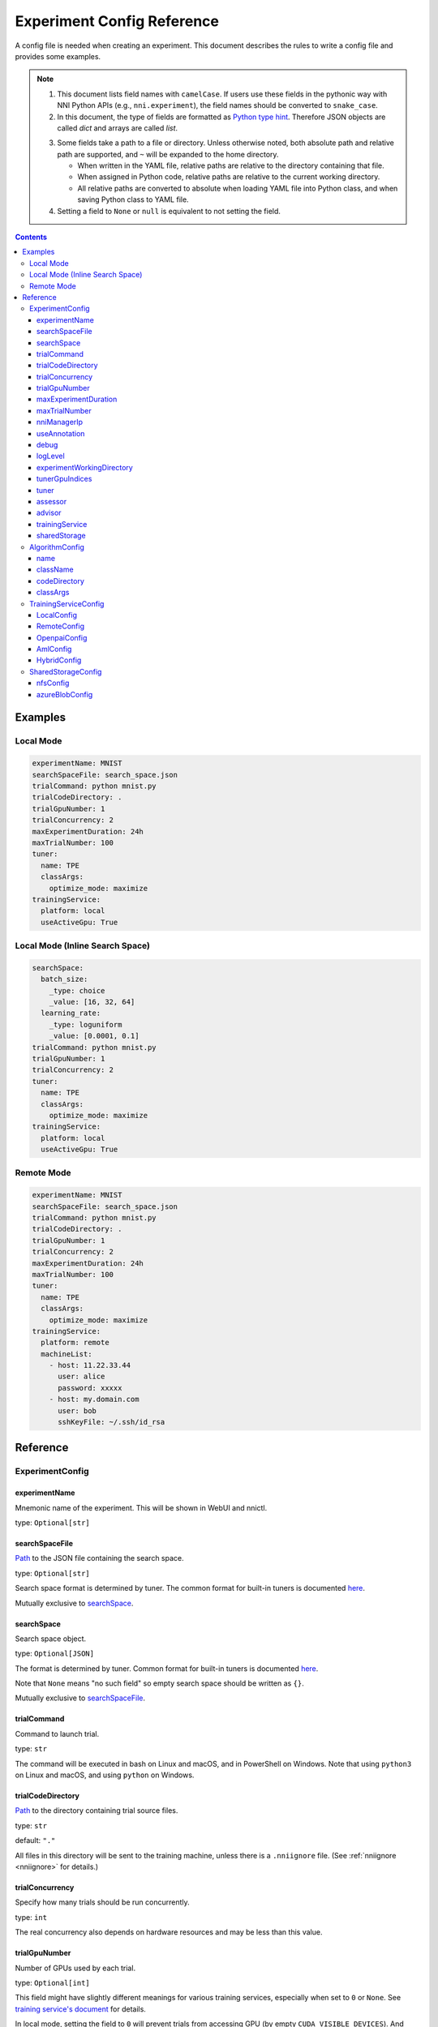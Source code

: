 ===========================
Experiment Config Reference
===========================

A config file is needed when creating an experiment. This document describes the rules to write a config file and provides some examples.

.. Note::

    1. This document lists field names with ``camelCase``. If users use these fields in the pythonic way with NNI Python APIs (e.g., ``nni.experiment``), the field names should be converted to ``snake_case``.

    2. In this document, the type of fields are formatted as `Python type hint <https://docs.python.org/3.10/library/typing.html>`_. Therefore JSON objects are called `dict` and arrays are called `list`.

    .. _path: 

    3. Some fields take a path to a file or directory. Unless otherwise noted, both absolute path and relative path are supported, and ``~`` will be expanded to the home directory.

       - When written in the YAML file, relative paths are relative to the directory containing that file.
       - When assigned in Python code, relative paths are relative to the current working directory.
       - All relative paths are converted to absolute when loading YAML file into Python class, and when saving Python class to YAML file.

    4. Setting a field to ``None`` or ``null`` is equivalent to not setting the field.

.. contents:: Contents
   :local:
   :depth: 3
 

Examples
========

Local Mode
^^^^^^^^^^

.. code-block:: yaml

    experimentName: MNIST
    searchSpaceFile: search_space.json
    trialCommand: python mnist.py
    trialCodeDirectory: .
    trialGpuNumber: 1
    trialConcurrency: 2
    maxExperimentDuration: 24h
    maxTrialNumber: 100
    tuner:
      name: TPE
      classArgs:
        optimize_mode: maximize
    trainingService:
      platform: local
      useActiveGpu: True

Local Mode (Inline Search Space)
^^^^^^^^^^^^^^^^^^^^^^^^^^^^^^^^

.. code-block:: yaml

    searchSpace:
      batch_size:
        _type: choice
        _value: [16, 32, 64]
      learning_rate:
        _type: loguniform
        _value: [0.0001, 0.1]
    trialCommand: python mnist.py
    trialGpuNumber: 1
    trialConcurrency: 2
    tuner:
      name: TPE
      classArgs:
        optimize_mode: maximize
    trainingService:
      platform: local
      useActiveGpu: True

Remote Mode
^^^^^^^^^^^

.. code-block:: yaml

    experimentName: MNIST
    searchSpaceFile: search_space.json
    trialCommand: python mnist.py
    trialCodeDirectory: .
    trialGpuNumber: 1
    trialConcurrency: 2
    maxExperimentDuration: 24h
    maxTrialNumber: 100
    tuner:
      name: TPE
      classArgs:
        optimize_mode: maximize
    trainingService:
      platform: remote
      machineList:
        - host: 11.22.33.44
          user: alice
          password: xxxxx
        - host: my.domain.com
          user: bob
          sshKeyFile: ~/.ssh/id_rsa

Reference
=========

ExperimentConfig
^^^^^^^^^^^^^^^^

experimentName
--------------

Mnemonic name of the experiment. This will be shown in WebUI and nnictl.

type: ``Optional[str]``


searchSpaceFile
---------------

Path_ to the JSON file containing the search space.

type: ``Optional[str]``

Search space format is determined by tuner. The common format for built-in tuners is documented  `here <../Tutorial/SearchSpaceSpec.rst>`__.

Mutually exclusive to `searchSpace`_.


searchSpace
-----------

Search space object.

type: ``Optional[JSON]``

The format is determined by tuner. Common format for built-in tuners is documented `here <../Tutorial/SearchSpaceSpec.rst>`__.

Note that ``None`` means "no such field" so empty search space should be written as ``{}``.

Mutually exclusive to `searchSpaceFile`_.


trialCommand
------------

Command to launch trial.

type: ``str``

The command will be executed in bash on Linux and macOS, and in PowerShell on Windows. Note that using ``python3`` on Linux and macOS, and using ``python`` on Windows.


trialCodeDirectory
------------------

`Path`_ to the directory containing trial source files.

type: ``str``

default: ``"."``

All files in this directory will be sent to the training machine, unless there is a ``.nniignore`` file.
(See :ref:`nniignore <nniignore>` for details.)


trialConcurrency
----------------

Specify how many trials should be run concurrently.

type: ``int``

The real concurrency also depends on hardware resources and may be less than this value.


trialGpuNumber
--------------

Number of GPUs used by each trial.

type: ``Optional[int]``

This field might have slightly different meanings for various training services,
especially when set to ``0`` or ``None``.
See `training service's document <../training_services.rst>`__ for details.

In local mode, setting the field to ``0`` will prevent trials from accessing GPU (by empty ``CUDA_VISIBLE_DEVICES``).
And when set to ``None``, trials will be created and scheduled as if they did not use GPU,
but they can still use all GPU resources if they want.


maxExperimentDuration
---------------------

Limit the duration of this experiment if specified.

type: ``Optional[str]``

format: ``number + s|m|h|d``

examples: ``"10m"``, ``"0.5h"``

When time runs out, the experiment will stop creating trials but continue to serve WebUI.


maxTrialNumber
--------------

Limit the number of trials to create if specified.

type: ``Optional[int]``

When the budget runs out, the experiment will stop creating trials but continue to serve WebUI.


nniManagerIp
------------

IP of the current machine, used by training machines to access NNI manager. Not used in local mode.

type: ``Optional[str]``

If not specified, IPv4 address of ``eth0`` will be used.

Except for the local mode, it is highly recommended to set this field manually.


useAnnotation
-------------

Enable `annotation <../Tutorial/AnnotationSpec.rst>`__.

type: ``bool``

default: ``False``

When using annotation, `searchSpace`_ and `searchSpaceFile`_ should not be specified manually.


debug
-----

Enable debug mode.

type: ``bool``

default: ``False``

When enabled, logging will be more verbose and some internal validation will be loosened.


logLevel
--------

Set log level of the whole system.

type: ``Optional[str]``

values: ``"trace"``, ``"debug"``, ``"info"``, ``"warning"``, ``"error"``, ``"fatal"``

Defaults to "info" or "debug", depending on `debug`_ option. When debug mode is enabled, Loglevel is set to "debug", otherwise, Loglevel is set to "info".

Most modules of NNI will be affected by this value, including NNI manager, tuner, training service, etc.

The exception is trial, whose logging level is directly managed by trial code.

For Python modules, "trace" acts as logging level 0 and "fatal" acts as ``logging.CRITICAL``.


experimentWorkingDirectory
--------------------------

Specify the :ref:`directory <path>` to place log, checkpoint, metadata, and other run-time stuff.

type: ``Optional[str]``

By default uses ``~/nni-experiments``.

NNI will create a subdirectory named by experiment ID, so it is safe to use the same directory for multiple experiments.


tunerGpuIndices
---------------

Limit the GPUs visible to tuner, assessor, and advisor.

type: ``Optional[list[int] | str | int]``

This will be the ``CUDA_VISIBLE_DEVICES`` environment variable of tuner process.

Because tuner, assessor, and advisor run in the same process, this option will affect them all.


tuner
-----

Specify the tuner. The built-in tuners can be found `here <../builtin_tuner.rst>`__ and you can follow `this tutorial <../Tuner/CustomizeTuner.rst>`__ to customize a new tuner.

type: Optional `AlgorithmConfig`_


assessor
--------

Specify the assessor. The built-in assessors can be found `here <../builtin_assessor.rst>`__ and you can follow `this tutorial <../Assessor/CustomizeAssessor.rst>`__ to customize a new assessor.

type: Optional `AlgorithmConfig`_


advisor
-------

Specify the advisor. NNI provides two built-in advisors: `BOHB <../Tuner/BohbAdvisor.rst>`__ and `Hyperband <../Tuner/HyperbandAdvisor.rst>`__, and you can follow `this tutorial <../Tuner/CustomizeAdvisor.rst>`__ to customize a new advisor.

type: Optional `AlgorithmConfig`_


trainingService
---------------

Specify the `training service <../TrainingService/Overview.rst>`__.

type: `TrainingServiceConfig`_


sharedStorage
-------------

Configure the shared storage, detailed usage can be found `here <../Tutorial/HowToUseSharedStorage.rst>`__.

type: Optional `SharedStorageConfig`_


AlgorithmConfig
^^^^^^^^^^^^^^^

``AlgorithmConfig`` describes a tuner / assessor / advisor algorithm.

For customized algorithms, there are two ways to describe them:

  1. `Register the algorithm <../Tutorial/InstallCustomizedAlgos.rst>`__ to use it like built-in. (preferred)

  2. Specify code directory and class name directly.


name
----

Name of the built-in or registered algorithm.

type: ``str`` for the built-in and registered algorithm, ``None`` for other customized algorithms.


className
---------

Qualified class name of not registered customized algorithm.

type: ``None`` for the built-in and registered algorithm, ``str`` for other customized algorithms.

example: ``"my_tuner.MyTuner"``


codeDirectory
-------------

`Path`_ to the directory containing the customized algorithm class.

type: ``None`` for the built-in and registered algorithm, ``str`` for other customized algorithms.


classArgs
---------

Keyword arguments passed to algorithm class' constructor.

type: ``Optional[dict[str, Any]]``

See algorithm's document for supported value.


TrainingServiceConfig
^^^^^^^^^^^^^^^^^^^^^

One of the following:

- `LocalConfig`_
- `RemoteConfig`_
- :ref:`OpenpaiConfig <openpai-class>`
- `AmlConfig`_
- `HybridConfig`_

For `Kubeflow <../TrainingService/KubeflowMode.rst>`_, `FrameworkController <../TrainingService/FrameworkControllerMode.rst>`_, and `AdaptDL <../TrainingService/AdaptDLMode.rst>`_ training platforms, it is suggested to use `v1 config schema <../Tutorial/ExperimentConfig.rst>`_ for now.


LocalConfig
-----------

Detailed usage can be found `here <../TrainingService/LocalMode.rst>`__.

platform
""""""""

Constant string ``"local"``.


useActiveGpu
""""""""""""

Specify whether NNI should submit trials to GPUs occupied by other tasks.

type: ``Optional[bool]``

Must be set when `trialGpuNumber`_ greater than zero.

Following processes can make GPU "active":

  - non-NNI CUDA programs
  - graphical desktop
  - trials submitted by other NNI instances, if you have more than one NNI experiments running at same time
  - other users' CUDA programs, if you are using a shared server
  
If you are using a graphical OS like Windows 10 or Ubuntu desktop, set this field to ``True``, otherwise, the GUI will prevent NNI from launching any trial.

When you create multiple NNI experiments and ``useActiveGpu`` is set to ``True``, they will submit multiple trials to one GPU.


maxTrialNumberPerGpu
""""""""""""""""""""

Specify how many trials can share one GPU.

type: ``int``

default: ``1``


gpuIndices
""""""""""

Limit the GPUs visible to trial processes.

type: ``Optional[list[int] | str | int]``

If `trialGpuNumber`_ is less than the length of this value, only a subset will be visible to each trial.

This will be used as ``CUDA_VISIBLE_DEVICES`` environment variable.


RemoteConfig
------------

Detailed usage can be found `here <../TrainingService/RemoteMachineMode.rst>`__.

platform
""""""""

Constant string ``"remote"``.


machineList
"""""""""""

List of training machines.

type: list of `RemoteMachineConfig`_


reuseMode
"""""""""

Enable reuse `mode <../Tutorial/ExperimentConfig.rst#reuse>`__.

type: ``bool``


RemoteMachineConfig
"""""""""""""""""""

host
****

IP or hostname (domain name) of the machine.

type: ``str``


port
****

SSH service port.

type: ``int``

default: ``22``


user
****

Login user name.

type: ``str``


password
********

Login password.

type: ``Optional[str]``

If not specified, `sshKeyFile`_ will be used instead.


sshKeyFile
**********

`Path`_ to sshKeyFile (identity file).

type: ``Optional[str]``

Only used when `password`_ is not specified.


sshPassphrase
*************

Passphrase of SSH identity file.

type: ``Optional[str]``


useActiveGpu
************

Specify whether NNI should submit trials to GPUs occupied by other tasks.

type: ``bool``

default: ``False``

Must be set when `trialGpuNumber`_ greater than zero.

Following processes can make GPU "active":

  - non-NNI CUDA programs
  - graphical desktop
  - trials submitted by other NNI instances, if you have more than one NNI experiments running at same time
  - other users' CUDA programs, if you are using a shared server
  
If your remote machine is a graphical OS like Ubuntu desktop, set this field to ``True``, otherwise, the GUI will prevent NNI from launching any trial.

When you create multiple NNI experiments and ``useActiveGpu`` is set to ``True``, they will submit multiple trials to one GPU.


maxTrialNumberPerGpu
********************

Specify how many trials can share one GPU.

type: ``int``

default: ``1``


gpuIndices
**********

Limit the GPUs visible to trial processes.

type: ``Optional[list[int] | str | int]``

If `trialGpuNumber`_ is less than the length of this value, only a subset will be visible to each trial.

This will be used as ``CUDA_VISIBLE_DEVICES`` environment variable.


pythonPath
**********

Specify a Python environment, this path will be inserted at the front of PATH. Here are some examples: 

    - (linux) pythonPath: ``/opt/python3.7/bin``
    - (windows) pythonPath: ``C:/Python37``

If you are working on Anaconda, there is some difference. On Windows, you also have to add ``../script`` and ``../Library/bin`` separated by ``;``. Examples are as below:

    - (linux anaconda) pythonPath: ``/home/yourname/anaconda3/envs/myenv/bin/``
    - (windows anaconda) pythonPath: ``C:/Users/yourname/.conda/envs/myenv;C:/Users/yourname/.conda/envs/myenv/Scripts;C:/Users/yourname/.conda/envs/myenv/Library/bin``

type: ``Optional[str]``

This is useful if preparing steps vary for different machines.

.. _openpai-class:

OpenpaiConfig
-------------

Detailed usage can be found `here <../TrainingService/PaiMode.rst>`__.

platform
""""""""

Constant string ``"openpai"``.


host
""""

Hostname of OpenPAI service.

type: ``str``

This may include ``https://`` or ``http://`` prefix.

HTTPS will be used by default.


username
""""""""

OpenPAI user name.

type: ``str``


token
"""""

OpenPAI user token.

type: ``str``

This can be found in your OpenPAI user settings page.


trialCpuNumber
""""""""""""""

Specify the CPU number of each trial to be used in OpenPAI container.

type: ``int``


trialMemorySize
"""""""""""""""

Specify the memory size of each trial to be used in OpenPAI container.

type: ``str``

format: ``number + tb|gb|mb|kb``

examples: ``"8gb"``, ``"8192mb"``


storageConfigName
"""""""""""""""""

Specify the storage name used in OpenPAI.

type: ``str``


dockerImage
"""""""""""

Name and tag of docker image to run the trials.

type: ``str``

default: ``"msranni/nni:latest"``


localStorageMountPoint
""""""""""""""""""""""

:ref:`Mount point <path>` of storage service (typically NFS) on the local machine.

type: ``str``


containerStorageMountPoint
""""""""""""""""""""""""""

Mount point of storage service (typically NFS) in docker container.

type: ``str``

This must be an absolute path.


reuseMode
"""""""""

Enable reuse `mode <../Tutorial/ExperimentConfig.rst#reuse>`__.

type: ``bool``

default: ``False``


openpaiConfig
"""""""""""""

Embedded OpenPAI config file.

type: ``Optional[JSON]``


openpaiConfigFile
"""""""""""""""""

`Path`_ to OpenPAI config file.

type: ``Optional[str]``

An example can be found `here <https://github.com/microsoft/pai/blob/master/docs/manual/cluster-user/examples/hello-world-job.yaml>`__


AmlConfig
---------

Detailed usage can be found `here <../TrainingService/AMLMode.rst>`__.


platform
""""""""

Constant string ``"aml"``.


dockerImage
"""""""""""

Name and tag of docker image to run the trials.

type: ``str``

default: ``"msranni/nni:latest"``


subscriptionId
""""""""""""""

Azure subscription ID.

type: ``str``


resourceGroup
"""""""""""""

Azure resource group name.

type: ``str``


workspaceName
"""""""""""""

Azure workspace name.

type: ``str``


computeTarget
"""""""""""""

AML compute cluster name.

type: ``str``


HybridConfig
------------

List of `TrainingServiceConfig`_, currently only supports `LocalConfig`_, `RemoteConfig`_, :ref:`OpenpaiConfig <openpai-class>` and `AmlConfig`_ . Detailed usage can be found `here <../TrainingService/HybridMode.rst>`__.

type: list of `TrainingServiceConfig`_


SharedStorageConfig
^^^^^^^^^^^^^^^^^^^

Detailed usage can be found `here <../Tutorial/HowToUseSharedStorage.rst>`__.


nfsConfig
---------

storageType
"""""""""""

Constant string ``"NFS"``.


localMountPoint
"""""""""""""""

The path that the storage has been or will be mounted in the local machine.

type: ``str``

If the path does not exist, it will be created automatically. Recommended to use an absolute path, i.e. ``/tmp/nni-shared-storage``.


remoteMountPoint
""""""""""""""""

The path that the storage will be mounted in the remote achine.

type: ``str``

If the path does not exist, it will be created automatically. Recommended to use a relative path. i.e. ``./nni-shared-storage``.


localMounted
""""""""""""

Specify the object and status to mount the shared storage.

type: ``str``

values: ``"usermount"``, ``"nnimount"``, ``"nomount"``

``usermount`` means the user has already mounted this storage on localMountPoint. ``nnimount`` means NNI will try to mount this storage on localMountPoint. ``nomount`` means storage will not mount in the local machine, will support partial storages in the future.


nfsServer
"""""""""

NFS server host.

type: ``str``


exportedDirectory
"""""""""""""""""

Exported directory of NFS server, detailed `here <https://www.ibm.com/docs/en/aix/7.2?topic=system-nfs-exporting-mounting>`_.

type: ``str``


azureBlobConfig
---------------

storageType
"""""""""""

Constant string ``"AzureBlob"``.


localMountPoint
"""""""""""""""

The path that the storage has been or will be mounted in the local machine.

type: ``str``

If the path does not exist, it will be created automatically. Recommended to use an absolute path, i.e. ``/tmp/nni-shared-storage``.


remoteMountPoint
""""""""""""""""

The path that the storage will be mounted in the remote achine.

type: ``str``

If the path does not exist, it will be created automatically. Recommended to use a relative path. i.e. ``./nni-shared-storage``.

Note that the directory must be empty when using AzureBlob. 


localMounted
""""""""""""

Specify the object and status to mount the shared storage.

type: ``str``

values: ``"usermount"``, ``"nnimount"``, ``"nomount"``

``usermount`` means the user has already mounted this storage on localMountPoint. ``nnimount`` means NNI will try to mount this storage on localMountPoint. ``nomount`` means storage will not mount in the local machine, will support partial storages in the future.


storageAccountName
""""""""""""""""""

Azure storage account name.

type: ``str``


storageAccountKey
"""""""""""""""""

Azure storage account key.

type: ``Optional[str]``

When not set storageAccountKey, should use ``az login`` with Azure CLI at first and set `resourceGroupName`_.


resourceGroupName
"""""""""""""""""

Resource group that AzureBlob container belongs to.

type: ``Optional[str]``

Required if ``storageAccountKey`` not set.

containerName
"""""""""""""

AzureBlob container name.

type: ``str``
